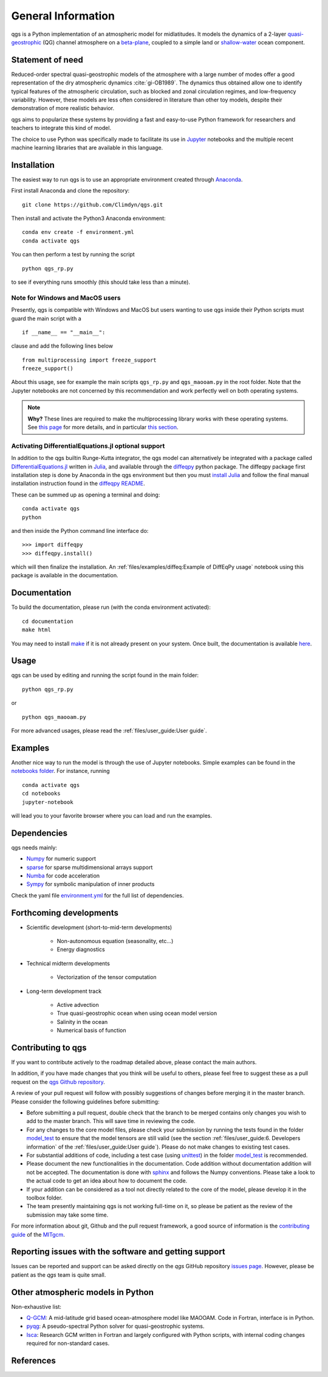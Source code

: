 
General Information
===================

qgs is a Python implementation of an atmospheric model for midlatitudes.  It
models the dynamics of a 2-layer `quasi-geostrophic`_ (QG) channel atmosphere
on a `beta-plane`_, coupled to a simple land or `shallow-water`_ ocean
component.

Statement of need
-----------------

Reduced-order spectral quasi-geostrophic models of the atmosphere with a large number of modes offer a good representation of the dry atmospheric dynamics :cite:`gi-OB1989`.
The dynamics thus obtained allow one to identify typical features of the atmospheric circulation, such as blocked and zonal circulation regimes, and low-frequency variability.
However, these models are less often considered in literature than other toy models, despite their demonstration of more realistic behavior.

qgs aims to popularize these systems by providing a fast and easy-to-use Python framework for researchers and teachers to integrate this kind of model.

The choice to use Python was specifically made to facilitate its use in `Jupyter <https://jupyter.org/>`_ notebooks and the multiple recent machine learning libraries that are available in this
language.

Installation
------------

The easiest way to run qgs is to use an appropriate environment created through `Anaconda`_.

First install Anaconda and clone the repository: ::

    git clone https://github.com/Climdyn/qgs.git

Then install and activate the Python3 Anaconda environment: ::

    conda env create -f environment.yml
    conda activate qgs

You can then perform a test by running the script ::

    python qgs_rp.py

to see if everything runs smoothly (this should take less than a minute).

Note for Windows and MacOS users
~~~~~~~~~~~~~~~~~~~~~~~~~~~~~~~~

Presently, qgs is compatible with Windows and MacOS but users wanting to use qgs inside their Python scripts must guard the main script with a ::

    if __name__ == "__main__":

clause and add the following lines below ::

        from multiprocessing import freeze_support
        freeze_support()

About this usage, see for example the main scripts ``qgs_rp.py`` and ``qgs_maooam.py`` in the root folder.
Note that the Jupyter notebooks are not concerned by this recommendation and work perfectly well on both operating systems.

.. note::

    **Why?** These lines are required to make the multiprocessing library works with these operating systems. See `this page <https://docs.python.org/3.8/library/multiprocessing.html>`_ for more details,
    and in particular `this section <https://docs.python.org/3.8/library/multiprocessing.html#the-spawn-and-forkserver-start-methods>`_.


Activating DifferentialEquations.jl optional support
~~~~~~~~~~~~~~~~~~~~~~~~~~~~~~~~~~~~~~~~~~~~~~~~~~~~

In addition to the qgs builtin Runge-Kutta integrator, the qgs model can alternatively be integrated with a package called `DifferentialEquations.jl <https://github.com/SciML/DifferentialEquations.jl>`_ written in `Julia <https://julialang.org/>`_, and available through the
`diffeqpy <https://github.com/SciML/diffeqpy>`_ python package.
The diffeqpy package first installation step is done by Anaconda in the qgs environment but then you must `install Julia <https://julialang.org/downloads/>`_ and follow the final manual installation instruction found in the `diffeqpy README <https://github.com/SciML/diffeqpy>`_.

These can be summed up as opening a terminal and doing: ::

    conda activate qgs
    python

and then inside the Python command line interface do: ::

    >>> import diffeqpy
    >>> diffeqpy.install()

which will then finalize the installation. An :ref:`files/examples/diffeq:Example of DiffEqPy usage` notebook using this package is available in the documentation.

Documentation
-------------

To build the documentation, please run (with the conda environment activated): ::

    cd documentation
    make html


You may need to install `make`_ if it is not already present on your system.
Once built, the documentation is available `here <../index.html>`_.

Usage
-----

qgs can be used by editing and running the script found in the main folder: ::

    python qgs_rp.py

or ::

    python qgs_maooam.py

For more advanced usages, please read the :ref:`files/user_guide:User guide`.

Examples
--------

Another nice way to run the model is through the use of Jupyter notebooks.
Simple examples can be found in the `notebooks folder <../../../../notebooks>`_.
For instance, running ::

    conda activate qgs
    cd notebooks
    jupyter-notebook

will lead you to your favorite browser where you can load and run the examples.

Dependencies
------------

qgs needs mainly:

* `Numpy`_ for numeric support
* `sparse`_ for sparse multidimensional arrays support
* `Numba`_ for code acceleration
* `Sympy`_ for symbolic manipulation of inner products

Check the yaml file `environment.yml <../../../../environment.yml>`_ for the full list of dependencies.

Forthcoming developments
------------------------

* Scientific development (short-to-mid-term developments)

    + Non-autonomous equation (seasonality, etc...)
    + Energy diagnostics

* Technical midterm developments

    + Vectorization of the tensor computation

* Long-term development track

    + Active advection
    + True quasi-geostrophic ocean when using ocean model version
    + Salinity in the ocean
    + Numerical basis of function

Contributing to qgs
-------------------

If you want to contribute actively to the roadmap detailed above, please contact the main authors.

In addition, if you have made changes that you think will be useful to others, please feel free to suggest these as a pull request on the `qgs Github repository <https://github.com/Climdyn/qgs>`_.

A review of your pull request will follow with possibly suggestions of changes before merging it in the master branch.
Please consider the following guidelines before submitting:

* Before submitting a pull request, double check that the branch to be merged contains only changes you wish to add to the master branch. This will save time in reviewing the code.
* For any changes to the core model files, please check your submission by running the tests found in the folder `model_test <../../../../model_test>`_ to ensure that the model tensors are still valid (see the section :ref:`files/user_guide:6. Developers information` of the :ref:`files/user_guide:User guide`). Please do not make changes to existing test cases.
* For substantial additions of code, including a test case (using `unittest`_) in the folder `model_test <../../../../model_test>`_ is recommended.
* Please document the new functionalities in the documentation. Code addition without documentation addition will not be accepted. The documentation is done with `sphinx`_ and follows the Numpy conventions. Please take a look to the actual code to get an idea about how to document the code.
* If your addition can be considered as a tool not directly related to the core of the model, please develop it in the toolbox folder.
* The team presently maintaining qgs is not working full-time on it, so please be patient as the review of the submission may take some time.

For more information about git, Github and the pull request framework, a good source of information is the `contributing guide <https://mitgcm.readthedocs.io/en/latest/contributing/contributing.html>`_ of the `MITgcm <https://github.com/MITgcm/MITgcm>`_.

Reporting issues with the software and getting support
------------------------------------------------------

Issues can be reported and support can be asked directly on the `qgs` GitHub repository `issues page <https://github.com/Climdyn/qgs/issues/>`_.
However, please be patient as the `qgs` team is quite small.

Other atmospheric models in Python
----------------------------------

Non-exhaustive list:

* `Q-GCM <http://q-gcm.org/>`_: A mid-latitude grid based ocean-atmosphere model like MAOOAM. Code in Fortran,
  interface is in Python.
* `pyqg <https://github.com/pyqg/pyqg>`_: A pseudo-spectral Python solver for quasi-geostrophic systems.
* `Isca <https://execlim.github.io/IscaWebsite/index.html>`_: Research GCM written in Fortran and largely
  configured with Python scripts, with internal coding changes required for non-standard cases.

References
----------

.. bibliography:: model/ref.bib
    :keyprefix: gi-

.. _quasi-geostrophic: https://en.wikipedia.org/wiki/Quasi-geostrophic_equations
.. _shallow-water: https://en.wikipedia.org/wiki/Shallow_water_equations
.. _MAOOAM: https://github.com/Climdyn/MAOOAM
.. _Numba: https://numba.pydata.org/
.. _Numpy: https://numpy.org/
.. _multiprocessing: https://docs.python.org/3.7/library/multiprocessing.html#module-multiprocessing
.. _tangent linear model: http://glossary.ametsoc.org/wiki/Tangent_linear_model
.. _Anaconda: https://www.anaconda.com/
.. _movie-script: https://github.com/jodemaey/movie-script
.. _Julia: https://julialang.org/
.. _Sympy: https://www.sympy.org/
.. _make: https://www.gnu.org/software/make/
.. _beta-plane: https://en.wikipedia.org/wiki/Beta_plane
.. _sparse: https://sparse.pydata.org/
.. _sphinx: https://www.sphinx-doc.org/en/master/
.. _unittest: https://docs.python.org/3/library/unittest.html
